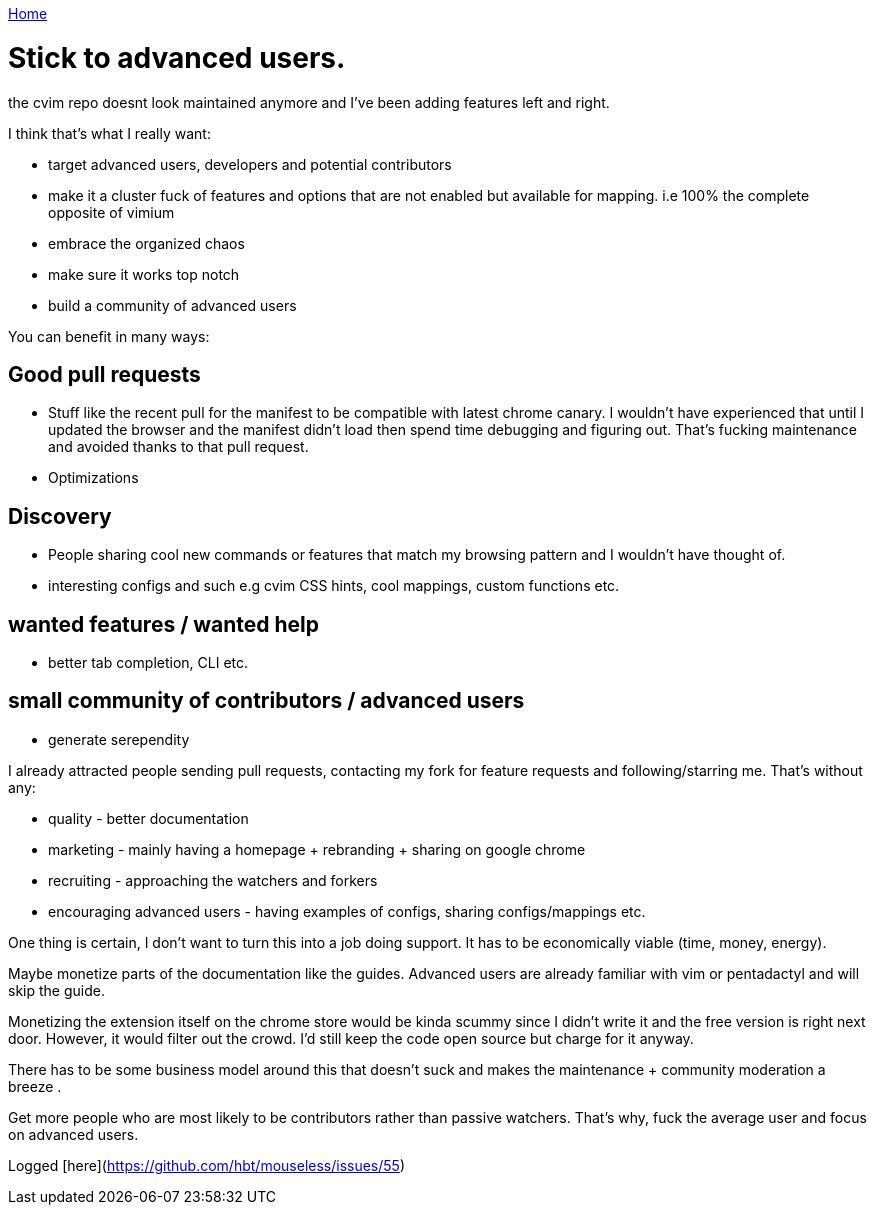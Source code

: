 link:index[Home]

= Stick to advanced users.
:uri-asciidoctor: http://asciidoctor.org
:icons: font
:source-highlighter: pygments




the cvim repo doesnt look maintained anymore and I've been adding features left and right. 

I think that's what I really want:

- target advanced users, developers and potential contributors
- make it a cluster fuck of features and options that are not enabled but available for mapping. i.e 100% the complete opposite of vimium
- embrace the organized chaos
- make sure it works top notch 
- build a community of advanced users 


You can benefit in many ways:

## Good pull requests

- Stuff like the recent pull for the manifest to be compatible with latest chrome canary. I wouldn't have experienced that until I updated the browser and the manifest didn't load then spend time debugging and figuring out. That's fucking maintenance and avoided thanks to that pull request.
- Optimizations 


## Discovery 

- People sharing cool new commands or features that match my browsing pattern and I wouldn't have thought of. 
- interesting configs and such e.g cvim CSS hints, cool mappings, custom functions etc.

## wanted features / wanted help

- better tab completion, CLI etc.


## small community of contributors / advanced users

- generate serependity


I already attracted people sending pull requests, contacting my fork for feature requests and following/starring me. That's without any:
 
- quality - better documentation
- marketing - mainly having a homepage + rebranding + sharing on google chrome
- recruiting - approaching the watchers and forkers
- encouraging advanced users - having examples of configs, sharing configs/mappings etc.


One thing is certain, I don't want to turn this into a job doing support. It has to be economically viable (time, money, energy).

Maybe monetize parts of the documentation like the guides. Advanced users are already familiar with vim or pentadactyl and will skip the guide.

Monetizing the extension itself on the chrome store would be kinda scummy since I didn't write it and the free version is right next door. However, it would filter out the crowd. I'd still keep the code open source but charge for it anyway.


There has to be some business model around this that doesn't suck and makes the maintenance + community moderation a breeze .

Get more people who are most likely to be contributors rather than passive watchers. That's why, fuck the average user and focus on advanced users.

Logged [here](https://github.com/hbt/mouseless/issues/55)

